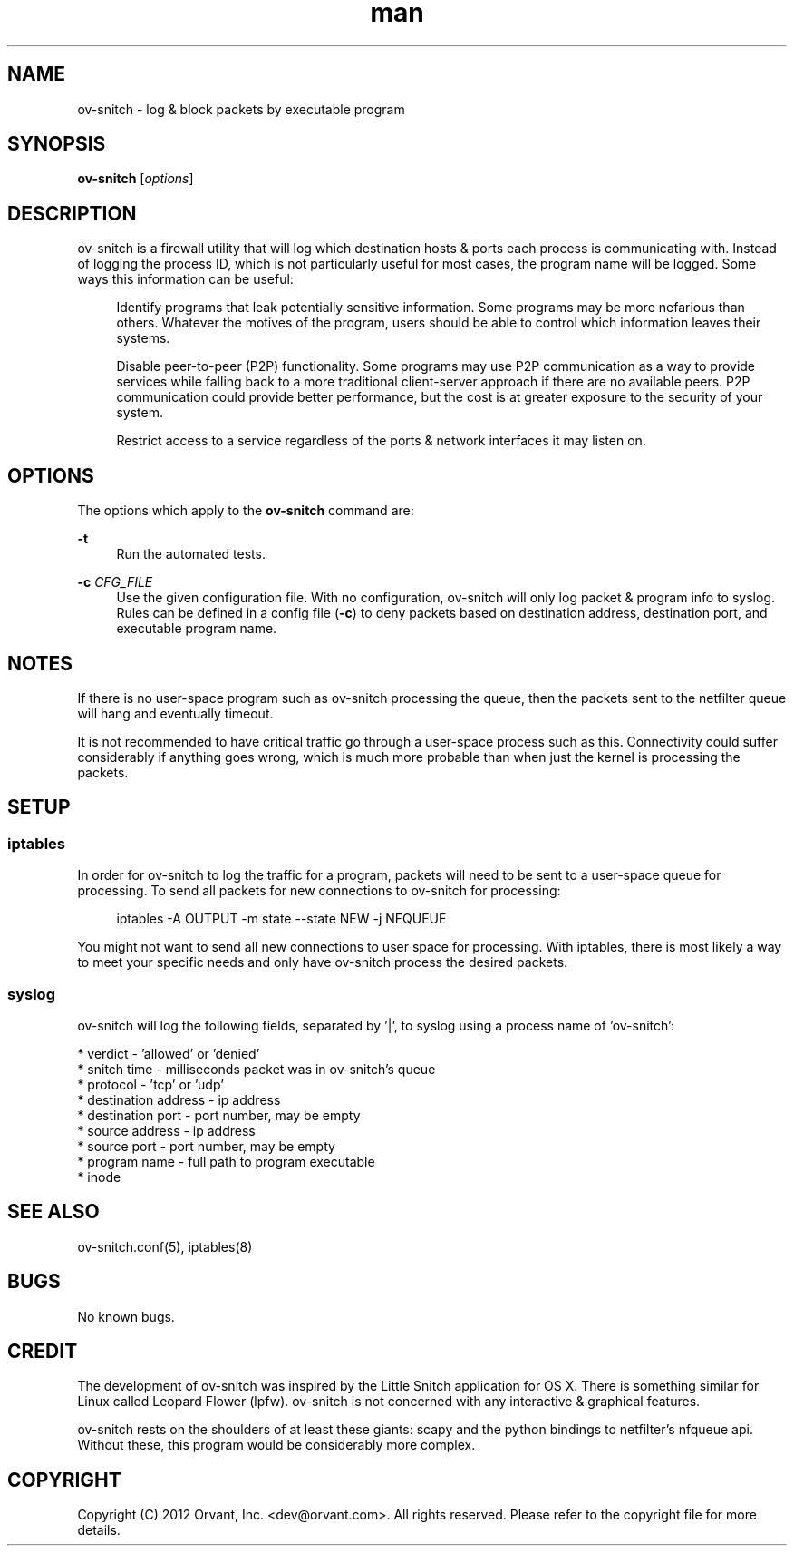 .\" Manpage for ov-snitch.
.\" Contact dev@orvant.com to correct errors or typos.
.TH man 1 "07 November 2012" "1.0" "ov-snitch manual"
.SH NAME
ov-snitch \- log & block packets by executable program
.SH SYNOPSIS
\fBov-snitch\fR [\fIoptions\fR]
.SH DESCRIPTION
ov-snitch is a firewall utility that will log which destination hosts & ports each process is communicating with.  Instead of logging the process ID, which is not particularly useful for most cases, the program name will be logged.  Some ways this information can be useful:
.RS 4
.sp
Identify programs that leak potentially sensitive information.  Some programs may be more nefarious than others.  Whatever the motives of the program, users should be able to control which information leaves their systems.
.sp
Disable peer-to-peer (P2P) functionality.  Some programs may use P2P communication as a way to provide services while falling back to a more traditional client-server approach if there are no available peers.  P2P communication could provide better performance, but the cost is at greater exposure to the security of your system.
.sp
Restrict access to a service regardless of the ports & network interfaces it may listen on.
.SH OPTIONS
The options which apply to the \fBov-snitch\fR command are:
.PP
\fB\-t\fR
.RS 4
Run the automated tests.
.RE
.PP
\fB\-c\fR \fICFG_FILE\fR
.RS 4
Use the given configuration file.  With no configuration, ov-snitch will only log packet & program info to syslog.  Rules can be defined in a config file (\fB-c\fR) to deny packets based on destination address, destination port, and executable program name.
.SH NOTES
If there is no user-space program such as ov-snitch processing the queue, then the packets sent to the netfilter queue will hang and eventually timeout.
.sp
It is not recommended to have critical traffic go through a user-space process such as this.  Connectivity could suffer considerably if anything goes wrong, which is much more probable than when just the kernel is processing the packets.  
.SH SETUP
.SS iptables
In order for ov-snitch to log the traffic for a program, packets will need to be sent to a user-space queue for processing.  To send all packets for new connections to ov-snitch for processing:
.RS 4
.sp
iptables -A OUTPUT -m state --state NEW -j NFQUEUE
.RE
.sp
You might not want to send all new connections to user space for processing.  With iptables, there is most likely a way to meet your specific needs and only have ov-snitch process the desired packets.
.RE
.SS syslog
ov-snitch will log the following fields, separated by '|', to syslog using a process name of 'ov-snitch':

  * verdict - 'allowed' or 'denied'
  * snitch time - milliseconds packet was in ov-snitch's queue
  * protocol - 'tcp' or 'udp'
  * destination address - ip address
  * destination port - port number, may be empty
  * source address - ip address
  * source port - port number, may be empty
  * program name - full path to program executable
  * inode
.SH SEE ALSO
ov-snitch.conf(5), iptables(8)
.SH BUGS
No known bugs.
.SH CREDIT
The development of ov-snitch was inspired by the Little Snitch application for OS X.  There is something similar for Linux called Leopard Flower (lpfw).  ov-snitch is not concerned with any interactive & graphical features.
.sp
ov-snitch rests on the shoulders of at least these giants: scapy and the python bindings to netfilter's nfqueue api.  Without these, this program would be considerably more complex.
.SH COPYRIGHT
Copyright (C) 2012 Orvant, Inc. <dev@orvant.com>.  All rights reserved.  Please refer to the copyright file for more details.
